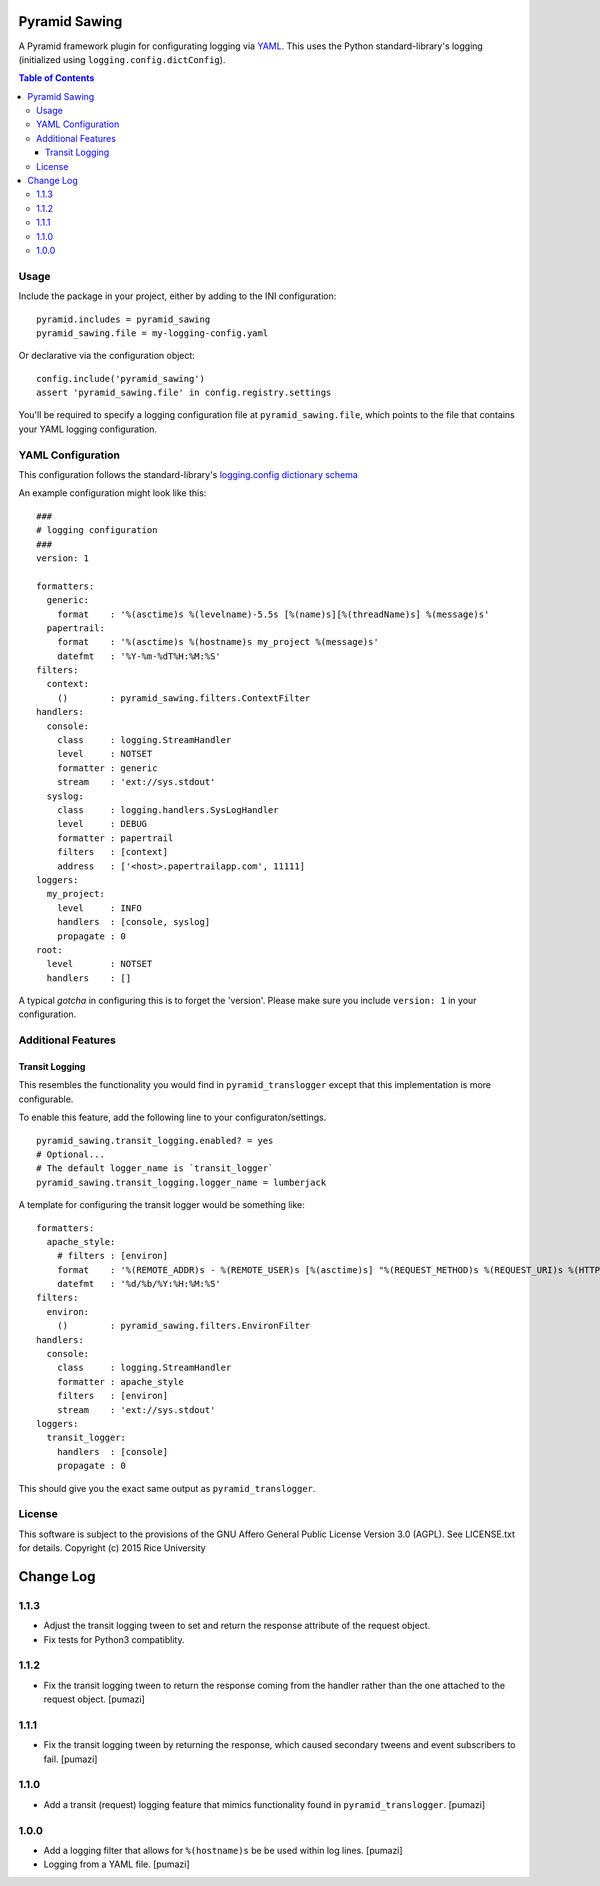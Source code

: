 Pyramid Sawing
==============

.. image:: https://travis-ci.org/Connexions/pyramid_sawing.svg
   :target: https://travis-ci.org/Connexions/pyramid_sawing

.. image:: https://badge.fury.io/py/pyramid_sawing.svg
    :target: http://badge.fury.io/py/pyramid_sawing

A Pyramid framework plugin for configurating logging
via `YAML <http://yaml.org>`_.
This uses the Python standard-library's logging
(initialized using ``logging.config.dictConfig``).

.. contents:: Table of Contents

Usage
-----

Include the package in your project, either by adding to the INI configuration::

    pyramid.includes = pyramid_sawing
    pyramid_sawing.file = my-logging-config.yaml

Or declarative via the configuration object::

    config.include('pyramid_sawing')
    assert 'pyramid_sawing.file' in config.registry.settings

You'll be required to specify a logging configuration file
at ``pyramid_sawing.file``, which points to the file that contains your
YAML logging configuration.

YAML Configuration
------------------

This configuration follows the standard-library's
`logging.config dictionary schema <https://docs.python.org/3/library/logging.config.html#configuration-dictionary-schema>`_

An example configuration might look like this::

    ###
    # logging configuration
    ###
    version: 1

    formatters:
      generic:
        format    : '%(asctime)s %(levelname)-5.5s [%(name)s][%(threadName)s] %(message)s'
      papertrail:
        format    : '%(asctime)s %(hostname)s my_project %(message)s'
        datefmt   : '%Y-%m-%dT%H:%M:%S'
    filters:
      context:
        ()        : pyramid_sawing.filters.ContextFilter
    handlers:
      console:
        class     : logging.StreamHandler
        level     : NOTSET
        formatter : generic
        stream    : 'ext://sys.stdout'
      syslog:
        class     : logging.handlers.SysLogHandler
        level     : DEBUG
        formatter : papertrail
        filters   : [context]
        address   : ['<host>.papertrailapp.com', 11111]
    loggers:
      my_project:
        level     : INFO
        handlers  : [console, syslog]
        propagate : 0
    root:
      level       : NOTSET
      handlers    : []

A typical *gotcha* in configuring this is to forget the 'version'. Please
make sure you include ``version: 1`` in your configuration.

Additional Features
-------------------

Transit Logging
~~~~~~~~~~~~~~~

This resembles the functionality you would find in ``pyramid_translogger``
except that this implementation is more configurable.

To enable this feature, add the following line to your configuraton/settings.

::

    pyramid_sawing.transit_logging.enabled? = yes
    # Optional...
    # The default logger_name is `transit_logger`
    pyramid_sawing.transit_logging.logger_name = lumberjack

A template for configuring the transit logger would be something like::

    formatters:
      apache_style:
        # filters : [environ]
        format    : '%(REMOTE_ADDR)s - %(REMOTE_USER)s [%(asctime)s] "%(REQUEST_METHOD)s %(REQUEST_URI)s %(HTTP_VERSION)s" %(status)s %(bytes)s "%(HTTP_REFERER)s" "%(HTTP_USER_AGENT)s"'
        datefmt   : '%d/%b/%Y:%H:%M:%S'
    filters:
      environ:
        ()        : pyramid_sawing.filters.EnvironFilter
    handlers:
      console:
        class     : logging.StreamHandler
        formatter : apache_style
        filters   : [environ]
        stream    : 'ext://sys.stdout'
    loggers:
      transit_logger:
        handlers  : [console]
        propagate : 0

This should give you the exact same output as ``pyramid_translogger``.

License
-------

This software is subject to the provisions of the GNU Affero General
Public License Version 3.0 (AGPL). See LICENSE.txt for details.
Copyright (c) 2015 Rice University


Change Log
==========



.. Use the following to start a new version entry:

   |version|
   ----------------------

   - feature message [author]

1.1.3
-----

- Adjust the transit logging tween to set and return the response attribute
  of the request object.
- Fix tests for Python3 compatiblity.

1.1.2
-----

- Fix the transit logging tween to return the response coming from
  the handler rather than the one attached to the request object. [pumazi]

1.1.1
-----

- Fix the transit logging tween by returning the response,
  which caused secondary tweens and event subscribers to fail. [pumazi]

1.1.0
-----

- Add a transit (request) logging feature that mimics functionality
  found in ``pyramid_translogger``. [pumazi]

1.0.0
-----

- Add a logging filter that allows for ``%(hostname)s`` be be used
  within log lines. [pumazi]
- Logging from a YAML file. [pumazi]



